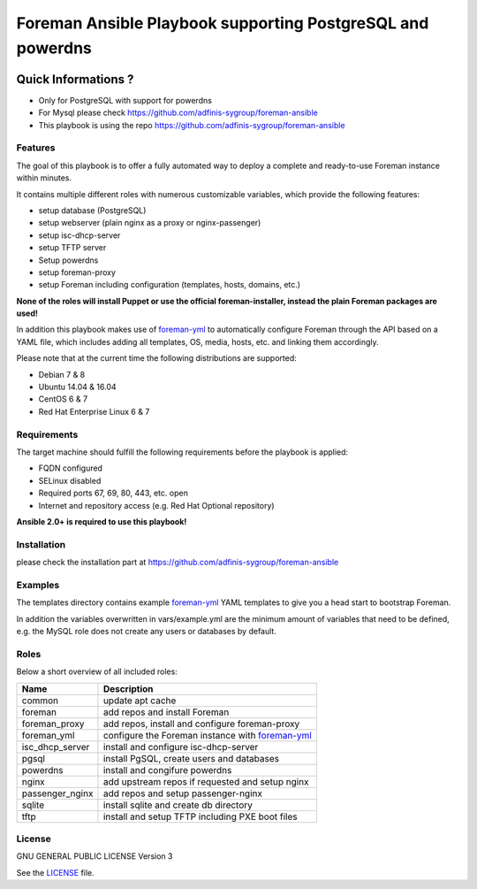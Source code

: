 ============================================================
Foreman Ansible Playbook supporting PostgreSQL and powerdns
============================================================

|Travis| |License|

.. |Travis| image:: https://img.shields.io/travis/adfinis-sygroup/foreman-ansible.svg?style=flat-square
   :target: https://travis-ci.org/adfinis-sygroup/foreman-ansible
.. |License| image:: https://img.shields.io/github/license/adfinis-sygroup/foreman-ansible.svg?style=flat-square
   :target: LICENSE


Quick Informations ?
----------------------

* Only for PostgreSQL with support for powerdns
* For Mysql please check https://github.com/adfinis-sygroup/foreman-ansible
* This playbook is using the repo https://github.com/adfinis-sygroup/foreman-ansible

Features
========
The goal of this playbook is to offer a fully automated way to deploy a
complete and ready-to-use Foreman instance within minutes.

It contains multiple different roles with numerous customizable variables,
which provide the following features:

* setup database (PostgreSQL)
* setup webserver (plain nginx as a proxy or nginx-passenger)
* setup isc-dhcp-server
* setup TFTP server
* Setup powerdns
* setup foreman-proxy
* setup Foreman including configuration (templates, hosts, domains, etc.)

**None of the roles will install Puppet or use the official foreman-installer,
instead the plain Foreman packages are used!**

In addition this playbook makes use of `foreman-yml`_ to automatically configure
Foreman through the API based on a YAML file, which includes adding all
templates, OS, media, hosts, etc. and linking them accordingly.

Please note that at the current time the following distributions are supported:

* Debian 7 & 8
* Ubuntu 14.04 & 16.04
* CentOS 6 & 7
* Red Hat Enterprise Linux 6 & 7

Requirements
============
The target machine should fulfill the following requirements before the
playbook is applied:

* FQDN configured
* SELinux disabled
* Required ports 67, 69, 80, 443, etc. open
* Internet and repository access (e.g. Red Hat Optional repository)

**Ansible 2.0+ is required to use this playbook!**

Installation
============
please check the installation part at https://github.com/adfinis-sygroup/foreman-ansible

Examples
========
The templates directory contains example `foreman-yml`_ YAML templates to
give you a head start to bootstrap Foreman.

In addition the variables overwritten in vars/example.yml are the minimum
amount of variables that need to be defined, e.g. the MySQL role does not
create any users or databases by default.

Roles
=====
Below a short overview of all included roles:

+-----------------+----------------------------------------------------+
| Name            | Description                                        |
+=================+====================================================+
| common          | update apt cache                                   |
+-----------------+----------------------------------------------------+
| foreman         | add repos and install Foreman                      |
+-----------------+----------------------------------------------------+
| foreman_proxy   | add repos, install and configure foreman-proxy     |
+-----------------+----------------------------------------------------+
| foreman_yml     | configure the Foreman instance with `foreman-yml`_ |
+-----------------+----------------------------------------------------+
| isc_dhcp_server | install and configure isc-dhcp-server              |
+-----------------+----------------------------------------------------+
| pgsql           | install PgSQL, create users and databases          |
+-----------------+----------------------------------------------------+
| powerdns        | install and congifure powerdns                     |
+-----------------+----------------------------------------------------+
| nginx           | add upstream repos if requested and setup nginx    |
+-----------------+----------------------------------------------------+
| passenger_nginx | add repos and setup passenger-nginx                |
+-----------------+----------------------------------------------------+
| sqlite          | install sqlite and create db directory             |
+-----------------+----------------------------------------------------+
| tftp            | install and setup TFTP including PXE boot files    |
+-----------------+----------------------------------------------------+


License
=======
GNU GENERAL PUBLIC LICENSE Version 3

See the `LICENSE`_ file.

.. _LICENSE: LICENSE
.. _foreman-yml: https://github.com/adfinis-sygroup/foreman-yml
